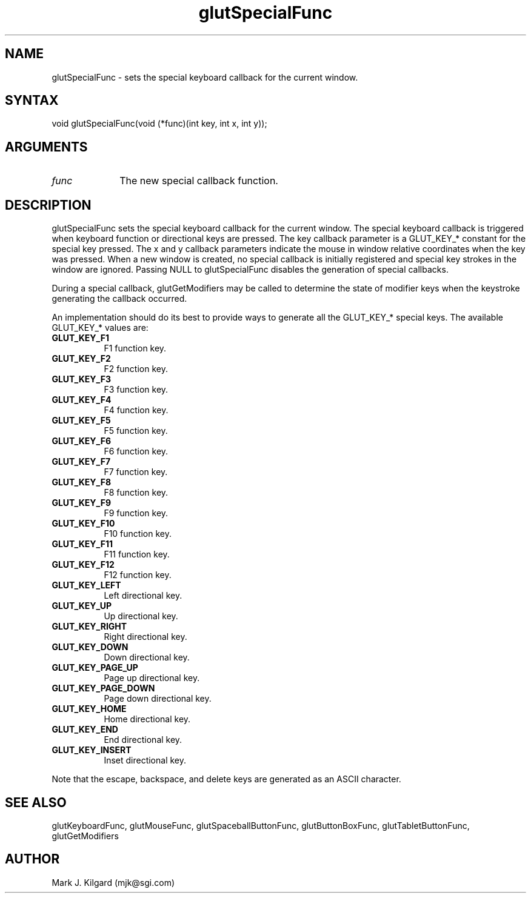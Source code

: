 .\"
.\" Copyright (c) Mark J. Kilgard, 1996.
.\"
.TH glutSpecialFunc 3GLUT "3.4" "GLUT" "GLUT"
.SH NAME
glutSpecialFunc - sets the special keyboard callback for the current window. 
.SH SYNTAX
.nf
.LP
void glutSpecialFunc(void (*func)(int key, int x, int y));
.fi
.SH ARGUMENTS
.IP \fIfunc\fP 1i
The new special callback function. 
.SH DESCRIPTION
glutSpecialFunc sets the special keyboard callback for the current
window. The special keyboard callback is triggered when keyboard
function or directional keys are pressed. The key callback parameter is a
GLUT_KEY_* constant for the special key pressed. The x and y callback
parameters indicate the mouse in window relative coordinates when the
key was pressed. When a new window is created, no special callback is
initially registered and special key strokes in the window are ignored.
Passing NULL to glutSpecialFunc disables the generation of special
callbacks. 

During a special callback, glutGetModifiers may be called to
determine the state of modifier keys when the keystroke generating the
callback occurred. 

An implementation should do its best to provide ways to generate all the
GLUT_KEY_* special keys. The available GLUT_KEY_* values are: 
.TP 8
.B GLUT_KEY_F1 
F1 function key. 
.TP 8
.B GLUT_KEY_F2 
F2 function key. 
.TP 8
.B GLUT_KEY_F3 
F3 function key. 
.TP 8
.B GLUT_KEY_F4 
F4 function key. 
.TP 8
.B GLUT_KEY_F5 
F5 function key. 
.TP 8
.B GLUT_KEY_F6 
F6 function key. 
.TP 8
.B GLUT_KEY_F7 
F7 function key. 
.TP 8
.B GLUT_KEY_F8 
F8 function key. 
.TP 8
.B GLUT_KEY_F9 
F9 function key. 
.TP 8
.B GLUT_KEY_F10 
F10 function key. 
.TP 8
.B GLUT_KEY_F11 
F11 function key. 
.TP 8
.B GLUT_KEY_F12 
F12 function key. 
.TP 8
.B GLUT_KEY_LEFT 
Left directional key. 
.TP 8
.B GLUT_KEY_UP 
Up directional key. 
.TP 8
.B GLUT_KEY_RIGHT 
Right directional key. 
.TP 8
.B GLUT_KEY_DOWN 
Down directional key. 
.TP 8
.B GLUT_KEY_PAGE_UP 
Page up directional key. 
.TP 8
.B GLUT_KEY_PAGE_DOWN 
Page down directional key. 
.TP 8
.B GLUT_KEY_HOME 
Home directional key. 
.TP 8
.B GLUT_KEY_END 
End directional key. 
.TP 8
.B GLUT_KEY_INSERT 
Inset directional key. 
.LP
Note that the escape, backspace, and delete keys are generated as an ASCII
character. 
.SH SEE ALSO
glutKeyboardFunc, glutMouseFunc, glutSpaceballButtonFunc, glutButtonBoxFunc, glutTabletButtonFunc, glutGetModifiers
.SH AUTHOR
Mark J. Kilgard (mjk@sgi.com)
